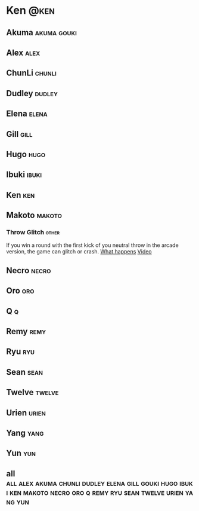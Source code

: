 * Ken								       :@ken:
** Akuma							:akuma:gouki:
** Alex								       :alex:
** ChunLi							     :chunli:
** Dudley							     :dudley:
** Elena							      :elena:
** Gill								       :gill:
** Hugo								       :hugo:
** Ibuki							      :ibuki:
** Ken									:ken:
** Makoto							     :makoto:
*** Throw Glitch                                                        :other:
    If you win a round with the first kick of you neutral throw in the arcade version, the game can glitch or crash.
    [[http://errors.wikia.com/wiki/Street_Fighter_3_:_Third_Strike][What happens]]
    [[https://www.youtube.com/watch?v=2pjLwVVqLfk][Video]]
** Necro							      :necro:
** Oro									:oro:
** Q 									  :q:
** Remy								       :remy:
** Ryu									:ryu:
** Sean								       :sean:
** Twelve							     :twelve:
** Urien							      :urien:
** Yang								       :yang:
** Yun									:yun:
** all :all:alex:akuma:chunli:dudley:elena:gill:gouki:hugo:ibuki:ken:makoto:necro:oro:q:remy:ryu:sean:twelve:urien:yang:yun:

